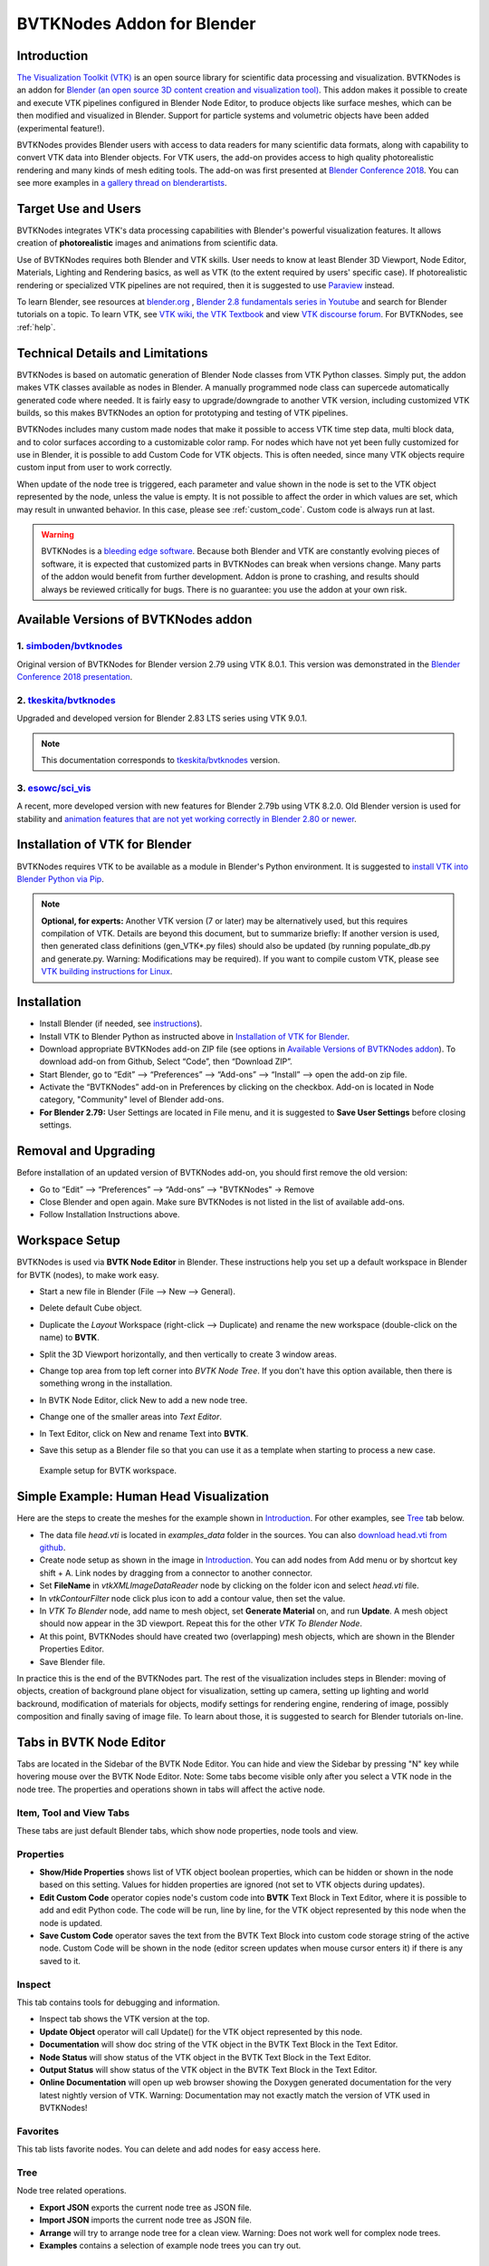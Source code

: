 BVTKNodes Addon for Blender
===========================

Introduction
------------

`The Visualization Toolkit (VTK) <https://www.vtk.org/>`_ is an open
source library for scientific data processing and visualization.
BVTKNodes is an addon for 
`Blender (an open source 3D content creation and visualization tool) <https://www.blender.org/>`_.
This addon makes it possible to create and execute VTK pipelines
configured in Blender Node Editor, to produce objects like surface meshes,
which can be then modified and visualized in Blender. Support for
particle systems and volumetric objects have been added (experimental
feature!).

BVTKNodes provides Blender users with access to data readers for many
scientific data formats, along with capability to convert VTK data
into Blender objects. For VTK users, the add-on provides access to high
quality photorealistic rendering and many kinds of mesh editing tools.
The add-on was first presented at
`Blender Conference 2018 <https://www.youtube.com/watch?v=KcF4LBTTyvk>`_.
You can see more examples in
`a gallery thread on blenderartists <https://blenderartists.org/t/bvtknodes-gallery/1161079>`_.

.. image:: images/isosurfaces.png


Target Use and Users
--------------------

BVTKNodes integrates VTK's data processing capabilities with Blender's
powerful visualization features. It allows creation of **photorealistic**
images and animations from scientific data.

Use of BVTKNodes requires both Blender and VTK skills. User needs to
know at least Blender 3D Viewport, Node Editor, Materials, Lighting
and Rendering basics, as well as VTK (to the extent required by users'
specific case). If photorealistic rendering or specialized VTK
pipelines are not required, then it is suggested to use `Paraview
<https://www.paraview.org/>`_ instead.

To learn Blender, see resources at `blender.org <https://www.blender.org/>`_
, `Blender 2.8 fundamentals series in Youtube <https://www.youtube.com/playlist?list=PLa1F2ddGya_-UvuAqHAksYnB0qL9yWDO6>`_ and search for Blender tutorials on a topic.
To learn VTK, see `VTK wiki <https://vtk.org/Wiki/VTK/Learning_VTK>`_,
`the VTK Textbook <https://vtk.org/vtk-textbook/>`_
and view `VTK discourse forum <https://discourse.vtk.org/>`_.
For BVTKNodes, see :ref:`help`.


Technical Details and Limitations
---------------------------------

BVTKNodes is based on automatic generation of Blender Node classes
from VTK Python classes. Simply put, the addon makes VTK classes
available as nodes in Blender. A manually programmed node class can
supercede automatically generated code where needed. It is fairly easy
to upgrade/downgrade to another VTK version, including customized VTK
builds, so this makes BVTKNodes an option for prototyping and testing of
VTK pipelines.

BVTKNodes includes many custom made nodes that make it possible to
access VTK time step data, multi block data, and to color surfaces
according to a customizable color ramp. For nodes which have not yet
been fully customized for use in Blender, it is possible to add Custom
Code for VTK objects. This is often needed,
since many VTK objects require custom input from user to work
correctly.

When update of the node tree is triggered, each parameter and value
shown in the node is set to the VTK object represented by the node,
unless the value is empty. It is not possible to affect the order in
which values are set, which may result in unwanted behavior. In this
case, please see :ref:`custom_code`. Custom code is always run at last.

.. warning::

   BVTKNodes is a
   `bleeding edge software <https://en.wikipedia.org/wiki/Bleeding_edge_technology>`_.
   Because both Blender and VTK are constantly evolving pieces of
   software, it is expected that customized parts in BVTKNodes can break
   when versions change. Many parts of the addon would benefit from further
   development. Addon is prone to crashing, and results should always be
   reviewed critically for bugs. There is no guarantee: you use the
   addon at your own risk.

.. _available_versions:

Available Versions of BVTKNodes addon
-------------------------------------

1. `simboden/bvtknodes <https://github.com/simboden/BVtkNodes>`_
^^^^^^^^^^^^^^^^^^^^^^^^^^^^^^^^^^^^^^^^^^^^^^^^^^^^^^^^^^^^^^^^

Original version of BVTKNodes for Blender version 2.79 using VTK 8.0.1.
This version was demonstrated in the
`Blender Conference 2018 presentation <https://www.youtube.com/watch?v=KcF4LBTTyvk>`_.

2. `tkeskita/bvtknodes <https://github.com/tkeskita/BVtkNodes>`_
^^^^^^^^^^^^^^^^^^^^^^^^^^^^^^^^^^^^^^^^^^^^^^^^^^^^^^^^^^^^^^^^

Upgraded and developed version for Blender 2.83 LTS series using VTK
9.0.1.

.. note::
   
   This documentation corresponds to `tkeskita/bvtknodes <https://github.com/tkeskita/BVtkNodes>`_ version.

3. `esowc/sci_vis <https://github.com/esowc/sci_vis>`_
^^^^^^^^^^^^^^^^^^^^^^^^^^^^^^^^^^^^^^^^^^^^^^^^^^^^^^

A recent, more developed version with new features for Blender 2.79b
using VTK 8.2.0. Old Blender version is used for stability and 
`animation features that are not yet working correctly in Blender 2.80 or newer <https://developer.blender.org/T66392>`_.


Installation of VTK for Blender
-------------------------------

BVTKNodes requires VTK to be available as a module in Blender's
Python environment. It is suggested to 
`install VTK into Blender Python via Pip <https://github.com/tkeskita/BVtkNodes/blob/master/pip_install_vtk.md>`_.

.. note::

   **Optional, for experts:** Another VTK version (7 or later) may be alternatively used, but
   this requires compilation of VTK. Details are beyond this document, but
   to summarize briefly: If another version is used, then
   generated class definitions (gen_VTK*.py files) should also be updated
   (by running populate_db.py and generate.py. Warning: Modifications may be
   required). If you want to compile custom VTK, please see
   `VTK building instructions for Linux <https://github.com/tkeskita/BVtkNodes/blob/master/build_vtk.md>`_.


Installation
------------

- Install Blender (if needed, see `instructions <https://docs.blender.org/manual/en/latest/getting_started/installing/index.html>`_).
- Install VTK to Blender Python as instructed above in `Installation of VTK for Blender`_.
- Download appropriate BVTKNodes add-on ZIP file (see options in `Available Versions of BVTKNodes addon`_). To download add-on from Github, Select “Code”, then “Download ZIP”.
- Start Blender, go to “Edit” –> “Preferences” –> “Add-ons” –> “Install” –> open the add-on zip file.
- Activate the “BVTKNodes” add-on in Preferences by clicking on the checkbox. Add-on is located in Node category, "Community" level of Blender add-ons.
- **For Blender 2.79:** User Settings are located in File menu, and it is suggested to **Save User Settings** before closing settings.

Removal and Upgrading
---------------------

Before installation of an updated version of BVTKNodes add-on, you should first remove the old version:

- Go to “Edit” –> “Preferences” –> “Add-ons” –> "BVTKNodes" -> Remove
- Close Blender and open again. Make sure BVTKNodes is not listed in the list of available add-ons.
- Follow Installation Instructions above.


Workspace Setup
---------------

BVTKNodes is used via **BVTK Node Editor** in Blender.
These instructions help you set up a default workspace in Blender for
BVTK (nodes), to make work easy.

- Start a new file in Blender (File --> New --> General).
- Delete default Cube object.
- Duplicate the *Layout* Workspace (right-click --> Duplicate) and
  rename the new workspace (double-click on the name) to **BVTK**.
- Split the 3D Viewport horizontally, and then vertically to create 3
  window areas.
- Change top area from top left corner into *BVTK Node Tree*. If you
  don't have this option available, then there is something wrong in
  the installation.

  .. image:: images/editor_selection.png

- In BVTK Node Editor, click New to add a new node tree.
- Change one of the smaller areas into *Text Editor*.
- In Text Editor, click on New and rename Text into **BVTK**.
- Save this setup as a Blender file so that you can use it as a template
  when starting to process a new case.

.. figure:: images/workspace.png

   Example setup for BVTK workspace.


Simple Example: Human Head Visualization
----------------------------------------

Here are the steps to create the meshes for the example
shown in `Introduction`_. For other examples, see `Tree`_ tab below.

- The data file *head.vti* is located in *examples_data* folder in the
  sources. You can also
  `download head.vti from github <https://github.com/tkeskita/BVtkNodes/blob/master/examples_data/head.vti>`_.
- Create node setup as shown in the image in `Introduction`_. You can
  add nodes from Add menu or by shortcut key shift + A. Link nodes by
  dragging from a connector to another connector.
- Set **FileName** in *vtkXMLImageDataReader* node by clicking on the
  folder icon and select *head.vti* file.
- In *vtkContourFilter* node click plus icon to add a contour value,
  then set the value.
- In *VTK To Blender* node, add name to mesh object, set **Generate
  Material** on, and run **Update**. A mesh object should now appear
  in the 3D viewport. Repeat this for the other *VTK To Blender Node*.
- At this point, BVTKNodes should have created two (overlapping) mesh
  objects, which are shown in the Blender Properties Editor.
- Save Blender file.

In practice this is the end of the BVTKNodes part. The rest of the
visualization includes steps in Blender: moving of objects, creation
of background plane object for visualization, setting up camera,
setting up lighting and world backround, modification of materials for
objects, modify settings for rendering engine, rendering of image,
possibly composition and finally saving of image file. To learn about
those, it is suggested to search for Blender tutorials on-line.


Tabs in BVTK Node Editor
------------------------

Tabs are located in the Sidebar of the BVTK Node Editor. You can hide
and view the Sidebar by pressing "N" key while hovering mouse over the
BVTK Node Editor. Note: Some tabs become visible only after you select
a VTK node in the node tree. The properties and operations shown in tabs
will affect the active node.

Item, Tool and View Tabs
^^^^^^^^^^^^^^^^^^^^^^^^

These tabs are just default Blender tabs, which show node properties, node tools and view.

Properties
^^^^^^^^^^

- **Show/Hide Properties** shows list of VTK object boolean properties,
  which can be hidden or shown in the node based on this setting.
  Values for hidden properties are ignored (not set to VTK objects
  during updates).
- **Edit Custom Code** operator copies node's custom code into
  **BVTK** Text Block in Text Editor, where it is possible to add and
  edit Python code. The code will be run, line by line, for the VTK
  object represented by this node when the node is updated.
- **Save Custom Code** operator saves the text from the BVTK Text Block
  into custom code storage string of the active node. Custom Code will be
  shown in the node (editor screen updates when mouse cursor enters it)
  if there is any saved to it.

Inspect
^^^^^^^

This tab contains tools for debugging and information.

- Inspect tab shows the VTK version at the top.
- **Update Object** operator will call Update() for the VTK object
  represented by this node.
- **Documentation** will show doc string of the VTK object in the
  BVTK Text Block in the Text Editor.
- **Node Status** will show status of the VTK object in the
  BVTK Text Block in the Text Editor.
- **Output Status** will show status of the VTK object in the
  BVTK Text Block in the Text Editor.
- **Online Documentation** will open up web browser showing the
  Doxygen generated documentation for the very latest nightly
  version of VTK. Warning: Documentation may not exactly match
  the version of VTK used in BVTKNodes!

Favorites
^^^^^^^^^

This tab lists favorite nodes. You can delete and add nodes for easy
access here.

Tree
^^^^

Node tree related operations.

- **Export JSON** exports the current node tree as JSON file.
- **Import JSON** imports the current node tree as JSON file.
- **Arrange** will try to arrange node tree for a clean view.
  Warning: Does not work well for complex node trees.
- **Examples** contains a selection of example node trees you can
  try out.


VTK Nodes
---------

All node names that start with lower case text 'vtk' using
`camel case naming convention <https://en.wikipedia.org/wiki/Camel_case>`_
represent the `VTK classes <https://vtk.org/doc/nightly/html/classes.html>`_
directly, for example *vtkArrowSource*. All other nodes are
`special nodes`_ for BVTKNodes.

Some VTK classes include several overlapping methods to specify
values, e.g. *vtkConeSource* has options for Angle, Height and Radius,
two of which is enough to specify (third property can be hidden in
Properties tab to disable it). If all are specified, then the latter
values take precedence. You can hide unwanted properties (see
*Properties* tab). Hidden properties are ignored during updates.


.. note::

   Some VTK operations require use of *vtkPassArrays*,
   *vtkAssignAttribute* or a node specific function to activate arrays to
   operate on to get correct result, even if there is only one array in
   input. See examples in :ref:`ug_nodes`.


.. _custom_code:

Addition of Custom Code to VTK Nodes
------------------------------------

Many VTK nodes require special input from the user, depending on the
node, to work correctly. For any VTK node, it is possible to add a
*Custom Code* block for special input commands. Each line of code must
be a command that can be run directly for the VTK object (e.g. set a
value or call an object method). You can select a VTK node, and then
use **Online Documentation** operator in *Inspect* Tab to find out
about VTK specific commands and values. Lines starting with `#` are
ignored as comment lines. Custom Code is run after the settings shown
on the node have been set to the VTK object, so it is possible to
overwrite settings with Custom Code.

Editing of Custom Code is done using Blender Text Editor:

- Select a VTK node in BVTK Node Tree
- In *Properties* Tab, run **Edit Custom Code**
- Go to Blender Text Editor, and add/edit code in **BVTK** text block.
- To save edited text to active node, run **Save Custom Code** in
  *Properties* Tab. Updated code is shown on the node bottom when mouse
  cursor enters BVTK Node Tree area (see bottom example in
  :ref:`extract_boundary_surfaces`, *vtkOpenFoamReader* node)


Customized VTK Nodes
--------------------

Various VTK nodes have been customized to ease use in Blender
(see `Customization of Node Python Code`_):

vtkPlane
^^^^^^^^

This node specifies an infinite plane suitable for e.g. slicing 3D VTK
cell data (see example :ref:`cutting_field_data`). Plane can be
specified by manual input of **Normal** and **Origin** vectors, or by
selecting an existing Blender Object or New Plane from the dropdown
menu and then run **Link Object**. When linked, the location and
rotation of the Blender Object is used to calculate Normal and Origin
for *vtkPlane*. Run **Unlink Object** to remove link.


Special Nodes
-------------


VTK To Blender
^^^^^^^^^^^^^^

This is the original main node, which converts VTK surface mesh data
into a Blender mesh. It creates faces directly out of VTK cell vertex
lists, without any pre-processing. This works well when VTK data
consists of simple cells with ordered vertices as input, such as
e.g. trigonal or quadrigonal boundary faces generated with
*vtkGeometryFilter*. Direct conversion of 3D cells or polygons does
not work correctly. In those cases, please use `VTK To Blender Mesh`_
node without *vtkGeometryFilter* instead.

- **Name** specifies the object and mesh names for the Blender object
  which will be created. **Note:** Any pre-existing mesh will be deleted
  upon update.
- **Auto update**: If enabled, the node tree will be updated immediately
  whenever a value in a node is changed. If not enabled, the user must
  run **Update** operator manually to update Blender object and mesh
  after changes.
- **Smooth** will set surface normal smoothing on for the mesh if enabled.
  **Note**: You may need to visit *Edit Mode* for the object in order
  to show correct shading in the 3D Viewport after running *Update*
  with *Smooth* option enabled.

- **Generate Material** will generate an white diffuse default
  material and assign it to this object. Warning: Any existing
  material is overwritten if enabled.
- **Update** executes the node pipeline connected to this node.


VTK To Blender Mesh
^^^^^^^^^^^^^^^^^^^

This is the new main node for exporting vertices, edges and boundary
faces directly from VTK objects into a Blender mesh object, without
need for any additional pre-processing nodes. Conversion is carried
out for all
`linear VTK cell types <https://lorensen.github.io/VTKExamples/site/VTKFileFormats/>`_
as well as `polyhedrons <https://vtk.org/Wiki/VTK/Polyhedron_Support>`_.
The node contains same basic options as `VTK To Blender`_ node with
following additions:

- **Recalculate Normals**: This option will automatically compute and
  set "outward" normals for faces, regardless of original face normal
  directions.
- **Create All Verts**: If disabled, only boundary vertices (vertices
  part of boundary faces and edges) are created. If enabled, all
  vertices (including internal and unconnected vertices) are exported.
- **Create Edges**: If enabled, exports also wires (edges that are not
  part of any face).
- **Create Faces**: If enabled, creates boundary faces (faces used by
  only one VTK cell). Internal faces (faces shared by two
  3D cells) are not exported.

.. image:: images/vtk_to_blender_mesh_node.png


VTK To Blender Particles
^^^^^^^^^^^^^^^^^^^^^^^^

.. warning::

   This node is experimental! There is an issue with rendering where
   `render does not show particles and rendering hangs.
   <https://github.com/tkeskita/BVtkNodes/issues/12>`_

This node converts VTK point data (points of *vtkPolyData*) into a
Blender Particle System. It allows use of Blender particle object
instancing, which allows glyphing of point data (presentation of
points with a mesh object). Since object instancing uses little
memory, a large number of points can be visualized efficiently.

- **Name** is the name of the particle object to be created.
- **Glyph Name** is the name of the glyph object which is to be
  instanced at point locations. For oriented glyphs, the glyph
  should be 1 m in length, and point towards positive X axis.
  **Note**: Node will not work correclty unless a glyph object is
  specified.
- **Direction Vector Array Name** (optional): Name of a VTK vector
  data array, with which the glyph object will be aligned at point
  locations.
- **Scale Value or Name** (optional): A constant multiplier value or
  name of a VTK scalar array used to scale the glyph object at point
  locations.
- **Color Value Array Name** (optional): Name of a VTK scalar array of
  ramp values that will be used for coloring the object at point
  locations. Color ramp values are available via `Particle Info node
  <https://docs.blender.org/manual/en/latest/render/shader_nodes/input/particle_info.html>`_'s
  *lifetime* output (until a better access becomes possible).
- **Particle Count** specifies the maximum number of particles which
  will be converted into the Particle System.
- **Generate Material** will generate a default colored diffuse
  material which will be used for glyph object at particle locations.
- **Initialize** operator will initialize the Blender Particle System
  with the number of particles specified in *Particle Count*. This
  operator must be run before node pipeline is updated.
- **Update** executes the node pipeline connected to this node.

**Usage**: First, create a glyph object. Then input the data in node
fields, and run **Initialize**. After that, every change of frame
number in Blender Timeline updates the particle data. Note:

- Change of frame number in Blender Timeline is required to update
  particle data correctly.
- Particles may not show up updated in the 3D Viewport after
  frame change, but they should be still rendered correctly.
- Particle colors show up correctly only in Rendered Viewport Shading
  mode, and only using Cycles Render Engine.
- It is not possible to modify particles in Blender. You need to do
  all modifications on VTK side prior to using this node.


.. _VTKToBlenderVolume:

VTK To Blender Volume
^^^^^^^^^^^^^^^^^^^^^

.. warning::

   This node is experimental! Currently it requires a
   `custom build of Blender dependency libraries
   <https://devtalk.blender.org/t/build-pyopenvdb-as-part-of-make-deps/14148>`_
   to enable `pyopenvdb` in Blender. If Blender installation does not
   include `pyopenvdb`, the node shows an error message instead of the
   options listed below.


This node converts 3D VTK image data (*vtkImageData*) into
OpenVDB grids, saves them to a **.vdb** file at the location
of the Blender file, and finally imports the **.vdb** file
into Blender as a Volume Object.

- **Name** is the name of the Volume Object and OpenVDB file to be
  created.
- **Density Field Name** specifies the field name of scalar array to
  be used for the *Density* output of Volume Info node in Blender
  Shader Editor.
- **Color Field Name** is used for 3D vector array as *Color* output
  in Volume Info node.
- **Flame Field Name** is scalar field exposed as *Flame* output in
  Volume Info node. It can be used for specifying e.g. emission
  strength.
- **Temperature Field Name** is a scalar field shown as *Temperature*
  output in Volume Info node.
- **Generate Material** if enabled, will overwrite or generate a
  default shader material for the volume object using Principled
  Volume Shader.
- **Export File Sequence** if enabled, will add frame number to the
  exported OpenVDB file name and object name. This allows generation of
  series of OpenVDB files, which can be imported afterwards as a
  sequence into Blender for separate rendering.

.. warning::

   Currently there seems to be a bug in Blender which prohibits
   concurrent volume object generation and rendering. Please use Export
   File Sequence option to first generate volume data files,
   then render them in separate animation.

**Hint**: Add Math or Vector Math nodes in the Shader Editor to modify
array values to obtain wanted visual results, instead of adding the
mathematical manipulation of the arrays in BVTKNodes. See
:ref:`volumetric_rendering` example.



VTK To OpenVDB Exporter
^^^^^^^^^^^^^^^^^^^^^^^

This node is similar to `VTK To Blender Volume`_ node, but it only
exports selected field data (density, color, flame and temperature
inputs) into a JSON file, which can be then converted into OpenVDB
(.vdb) file format externally. This is essentially a workaround node,
meant to be used with an external OpenVDB conversion using an external
installation of *pyopenvdb*. This node is provided until such a time
that *pyopenvdb* can be included easily in Blender for direct use of
`VTK To Blender Volume`_ node.

Upon running **Export**, the node creates a file like
``volume_00001.json`` (format is name + frame number) into the folder
where the blender file is saved.  If node input is not a data suitable
for exporting (VTK 3D Image Data or Structured Points Data), the node
shows an error message, otherwise data dimensions are shown.

To convert JSON file to OpenVDB, the user must run a Python script
``convert_to_vdb.py`` located in the add-on source directory
*utils*. You can also `download script directly from github
<https://raw.githubusercontent.com/tkeskita/BVtkNodes/master/utils/convert_to_vdb.py>`_.
Example usage of command::

  python3 convert_to_vdb.py volume_00001.json

.. note::

   If you receive error like:
       "libjemalloc.so.2: cannot allocate memory in static TLS block"
   then prepend command with *LD_PRELOAD* with correct path to *libjemalloc.so.2*, e.g.:
       ``LD_PRELOAD=/usr/lib/x86_64-linux-gnu/libjemalloc.so.2 python3 convert_to_vdb.py volume_00001.json``

Running *convert_to_vdb.py* requires that *pyopenvdb* module is
available to Python. *pyopenvdb* can be provided externally, depending
on your system:

* **Ubuntu Linux** : install system package:
  ``sudo apt-get install python3-openvdb``
* **Windows**: ???

If you find out free packages that provide *pyopenvdb*,
`please comment here <https://github.com/tkeskita/BVtkNodes/issues/25>`_.


VTKImageData Object Source
^^^^^^^^^^^^^^^^^^^^^^^^^^

This node creates an empty 3D VTK image data (*vtkImageData*) object.

- **Origin** is the origin coordinates of the image data.
- **Dimensions** set the number of voxels in each primary axis.
- **Spacing** specify voxel side lengths in the three axes.
- **Multiplier** scales both all *Dimensions* and all *Spacing* values
  while (approximately) retaining image bounding box size.

.. _info-node:

Info
^^^^

Info node shows information about the VTK pipeline, and is useful for
VTK debugging purposes. It is best to try to use this node whenever
uncertain of what the current VTK pipeline contains. Currently
it shows:

- Type of VTK data.
- Number of points and cells in VTK data.
  *Note:* "cell" in VTK terminology can refer to a face or a 3D cell.
- X, Y and Z coordinate ranges of the data.
- Point and cell data (with names, type and value ranges) included in the
  pipeline.

Color Mapper
^^^^^^^^^^^^

This node assigns color to mesh data. You will see the colors
in Blender 3D Viewport when Shading mode is set to either **Material
Preview** or **Rendered**.

- **Input** connector is connected to a VTK pipeline
- **lookuptable** connector should be connected to a *Color Ramp* node,
  which specifies the colors for the value range.
- **Generate scalar bar** will generate a color legend object to the
  Blender scene. Warning: This feature is not working currently well.
  Alternative for this is to prepare a separate color legend image in an
  image manipulation program and composite that on top of the result
  images.
- **color bar** selects the variable according to which coloring is
  carried out.
- **Automatic range** will udate the value ranges
  automatically if enabled.
- **min** and **max** specify the value range.
- **output** connector should be attached to a *VTK To Blender* node.

Multi Block Leaf
^^^^^^^^^^^^^^^^

This node allows you to filter to a single data set, when the input is
of type *vtkMultiBlockDataSet*. This is often required prior to
processing of a specific array data when a VTK Reader provides
multi block data.

Time Selector
^^^^^^^^^^^^^

This node can be connected immediately after a VTK Reader node to
control which time point of transient (time dependent) data is to be
processed.

Note: Time can be controlled via Blender Timeline Editor. If frame in
the Timeline is changed, the Time Step in the Time Selector node is
automatically updated to correspond that frame number. This allows
rendering of animations directly from Blender.

Note 2: If the VTK Reader is not aware of time data, and if File Name
of the Reader node contains integers at the end of the File Name, then
the integer part of the File Name is updated to correspond to Timeline
frame number. This allows animation of time series data for readers
that are not aware of time (e.g. vtkPolyDataReader, which can read
point and surface data from .vtk files).


Python Interaction and Custom Filter
------------------------------------

It is possible to interact with nodes and live VTK objects via
Blender's Python Console. Python Console includes three help operators
for BVTKNodes:

* *Get Node* operator inserts text which returns access to active
  node.
* *Get VTK Object* inserts command which returns access to VTK object
  of the active node.
* *Get Node Output* inserts text which returns the Output of VTK
  object.

Additionally, there is a *Custom Filter* node available, which allows
user to write all of the Python code in a Blender Text Block, which is
run at node location. For example, this code returns first block from
the input, similar to *Multi Block Leaf* node::

  def get_first_block(input):
    return input.GetProducer().GetOutput(0).GetBlock(0)

Here is another example of a *Custom Filter* which calls
*vtkThreshold* with custom parameter values::

  def myThreshold(input):
    vtkobj = vtk.vtkThreshold()
    vtkobj.SetInputData(input)
    attr_name = "p" # Array name for thresholding
    attr_type = vtk.vtkDataObject.FIELD_ASSOCIATION_CELLS
    value1 = float("0.01") # min value
    value2 = float("0.02") # max value
    vtkobj.ThresholdBetween(value1, value2)
    vtkobj.SetInputArrayToProcess(0, 0, 0, attr_type, attr_name)
    vtkobj.Update()
    return vtkobj.GetOutput()

Note: Writing code for *Custom Filter* requires knowledge of
VTK. Please refer to 
`VTK documentation <https://vtk.org/doc/nightly/html/>`_
for class specific information.


Customization of Node Python Code
---------------------------------

If an automatically generated node does not provide good
functionality, it is possible to override the autogenerated node code
with custom Python code. An example of such a node is *vtkThreshold*,
used for getting points or cells for which a field value is between a
lower and an upper threshold value. The automatically generated code
(see *class VTKThreshold* in source file *gen_VTKFilters1.py*) does
not support specification of array name, ranges and data type for
thresholding. It is always possible to provide these as Custom Code,
but to make the node easier to
use, the code for *class VTKThreshold* was copied to file
*VTKFilters.py*, modified and commented, and *add_class* and
*TYPENAMES.append* commands needed for registering were added. The
main work is done in the function *apply_properties*. Please feel free
to submit such node code customizations at `github issues page`_!


Debug Messages
--------------

Please use :ref:`info-node` node for viewing pipeline contents.

BVTKNodes additionally uses Python Logging module, which prints out
debug messages to the terminal where Blender is started, but only when
Python Logging is configured properly (see Configuring Logging chapter
in `Logging from Python code in Blender
<https://code.blender.org/2016/05/logging-from-python-code-in-blender/>`_).
These messages may be helpful for debugging purposes.  In the simplest
case on Linux, you can create a text file
``$HOME/.config/blender/{version}/scripts/startup/setup_logging.py``
with contents

.. code:: python

  import logging
  logging.basicConfig(format='%(funcName)s: %(message)s', level=logging.DEBUG)


Other Resources
---------------

There are some examples in `Blenderartists BVTKNodes gallery discussion thread <https://blenderartists.org/t/bvtknodes-gallery/1161079>`_.

.. _help:

Help with Issues
----------------

You are free to ask and give advice for specific use cases at
`github issues page <https://github.com/tkeskita/BVtkNodes/issues>`_.
Please check this list first though:

* Read through these docs first, and view examples in :ref:`ug_nodes`.
* Run **Update** on the final *VTK To Blender* node to update the
  preceding nodes.
* For time dependent data, try to change frame number in Blender
  Timeline Editor.
* Check the `list of both open and closed issues
  <https://github.com/tkeskita/BVtkNodes/issues?q=is%3Aissue>`_, 
  in case your problem has been mentioned already.
* Check that you use a supported VTK version, see
  :ref:`available_versions`. You can see VTK version in Blender Python
  Console (by default located in the Scripting workspace ) with commands

  .. code:: python

    import vtk
    vtk.vtkVersion().GetVTKVersion()

* Please provide an image of your node setup with a resolution high
  enough to read the node contents.
* Please include output of an :ref:`info-node` node in an image, so it
  is clear what data your pipeline contains. Info node can be attached
  after a Time Selector node, a Multi Block Leaf node (if you use
  one), or directly after a data reader node.
* If possible, please provide a small example data file.


Special Use Cases
-----------------

See :ref:`ug_nodes`.
